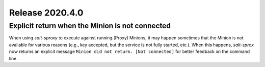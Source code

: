 .. _release-2020.4.0:

================
Release 2020.4.0
================

Explicit return when the Minion is not connected
------------------------------------------------

When using *salt-sproxy* to execute against running (Proxy) Minions, it may 
happen sometimes that the Minion is not available for various reasons (e.g., 
key accepted, but the service is not fully started, etc.). When this happens, 
*salt-sprox* now returns an explicit message ``Minion did not return. [Not 
connected]`` for better feedback on the command line.


